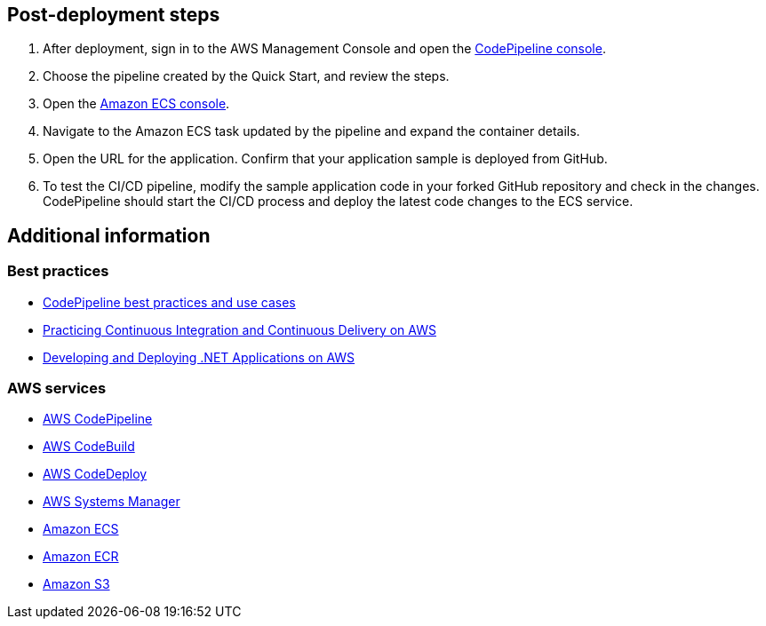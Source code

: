 // Add steps as necessary for accessing the software, post-configuration, and testing. Don’t include full usage instructions for your software, but add links to your product documentation for that information.
//Should any sections not be applicable, remove them

== Post-deployment steps
. After deployment, sign in to the AWS Management Console and open the http://console.aws.amazon.com/codesuite/codepipeline/home[CodePipeline console^].
. Choose the pipeline created by the Quick Start, and review the steps.
//TODO what steps?
. Open the https://console.aws.amazon.com/ecs/[Amazon ECS console^].
. Navigate to the Amazon ECS task updated by the pipeline and expand the container details.
. Open the URL for the application. Confirm that your application sample is deployed from GitHub.
. To test the CI/CD pipeline, modify the sample application code in your forked GitHub repository and check in the changes. CodePipeline should start the CI/CD process and deploy the latest code changes to the ECS service.

== Additional information

=== Best practices
* https://docs.aws.amazon.com/codepipeline/latest/userguide/best-practices.html[CodePipeline best practices and use cases^]
* https://docs.aws.amazon.com/whitepapers/latest/practicing-continuous-integration-continuous-delivery/welcome.html?did=wp_card&trk=wp_card[Practicing Continuous Integration and Continuous Delivery on AWS^]
* https://docs.aws.amazon.com/whitepapers/latest/develop-deploy-dotnet-apps-on-aws/develop-deploy-dotnet-apps-on-aws.html[Developing and Deploying .NET Applications on AWS^]

=== AWS services
* https://docs.aws.amazon.com/codepipeline/latest/userguide/welcome.html[AWS CodePipeline^] 
* https://docs.aws.amazon.com/codebuild/latest/userguide/welcome.html[AWS CodeBuild^]
* https://docs.aws.amazon.com/codedeploy/latest/userguide/welcome.html[AWS CodeDeploy^]
* https://docs.aws.amazon.com/systems-manager/latest/userguide/what-is-systems-manager.html[AWS Systems Manager^]
* https://docs.aws.amazon.com/AmazonECS/latest/developerguide/Welcome.html[Amazon ECS^]
* https://docs.aws.amazon.com/AmazonECR/latest/userguide/what-is-ecr.html[Amazon ECR^]
* https://docs.aws.amazon.com/AmazonS3/latest/userguide/Welcome.html[Amazon S3^]
